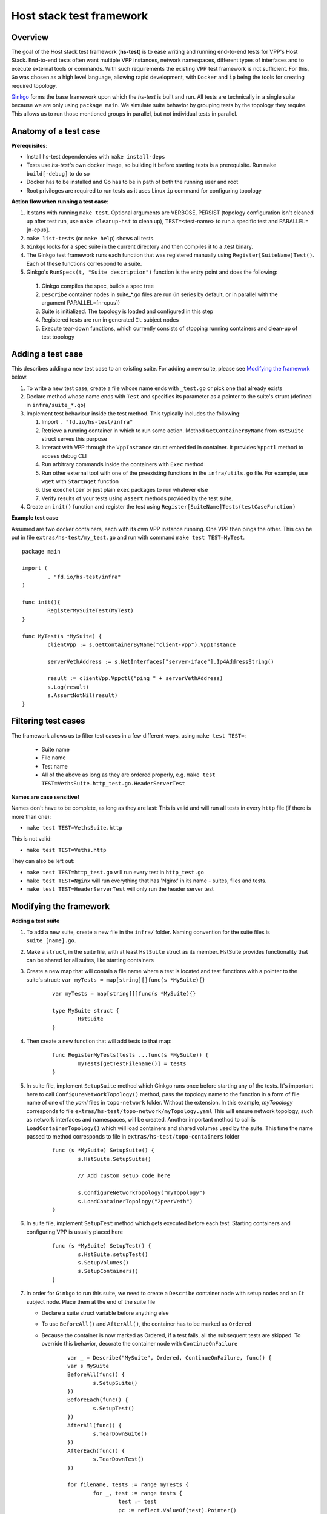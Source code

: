 Host stack test framework
=========================

Overview
--------

The goal of the Host stack test framework (**hs-test**) is to ease writing and running end-to-end tests for VPP's Host Stack.
End-to-end tests often want multiple VPP instances, network namespaces, different types of interfaces
and to execute external tools or commands. With such requirements the existing VPP test framework is not sufficient.
For this, ``Go`` was chosen as a high level language, allowing rapid development, with ``Docker`` and ``ip`` being the tools for creating required topology.

`Ginkgo`_ forms the base framework upon which the *hs-test* is built and run.
All tests are technically in a single suite because we are only using ``package main``. We simulate suite behavior by grouping tests by the topology they require.
This allows us to run those mentioned groups in parallel, but not individual tests in parallel.


Anatomy of a test case
----------------------

**Prerequisites**:

* Install hs-test dependencies with ``make install-deps``
* Tests use *hs-test*'s own docker image, so building it before starting tests is a prerequisite. Run ``make build[-debug]`` to do so
* Docker has to be installed and Go has to be in path of both the running user and root
* Root privileges are required to run tests as it uses Linux ``ip`` command for configuring topology

**Action flow when running a test case**:

#. It starts with running ``make test``. Optional arguments are VERBOSE, PERSIST (topology configuration isn't cleaned up after test run, use ``make cleanup-hst`` to clean up),
   TEST=<test-name> to run a specific test and PARALLEL=[n-cpus].
#. ``make list-tests`` (or ``make help``) shows all tests.
#. ``Ginkgo`` looks for a spec suite in the current directory and then compiles it to a .test binary.
#. The Ginkgo test framework runs each function that was registered manually using ``Register[SuiteName]Test()``. Each of these functions correspond to a suite.
#. Ginkgo's ``RunSpecs(t, "Suite description")`` function is the entry point and does the following:

  #. Ginkgo compiles the spec, builds a spec tree
  #. ``Describe`` container nodes in suite\_\*.go files are run (in series by default, or in parallel with the argument PARALLEL=[n-cpus])
  #. Suite is initialized. The topology is loaded and configured in this step
  #. Registered tests are run in generated ``It`` subject nodes
  #. Execute tear-down functions, which currently consists of stopping running containers
     and clean-up of test topology

Adding a test case
------------------

This describes adding a new test case to an existing suite.
For adding a new suite, please see `Modifying the framework`_ below.

#. To write a new test case, create a file whose name ends with ``_test.go`` or pick one that already exists
#. Declare method whose name ends with ``Test`` and specifies its parameter as a pointer to the suite's struct (defined in ``infra/suite_*.go``)
#. Implement test behaviour inside the test method. This typically includes the following:

   #. Import ``. "fd.io/hs-test/infra"``
   #. Retrieve a running container in which to run some action. Method ``GetContainerByName``
      from ``HstSuite`` struct serves this purpose
   #. Interact with VPP through the ``VppInstance`` struct embedded in container. It provides ``Vppctl`` method to access debug CLI
   #. Run arbitrary commands inside the containers with ``Exec`` method
   #. Run other external tool with one of the preexisting functions in the ``infra/utils.go`` file.
      For example, use ``wget`` with ``StartWget`` function
   #. Use ``exechelper`` or just plain ``exec`` packages to run whatever else
   #. Verify results of your tests using ``Assert`` methods provided by the test suite.

#. Create an ``init()`` function and register the test using ``Register[SuiteName]Tests(testCaseFunction)``


**Example test case**

Assumed are two docker containers, each with its own VPP instance running. One VPP then pings the other.
This can be put in file ``extras/hs-test/my_test.go`` and run with command ``make test TEST=MyTest``.

::

        package main

        import (
                . "fd.io/hs-test/infra"
        )

        func init(){
                RegisterMySuiteTest(MyTest)
        }

        func MyTest(s *MySuite) {
                clientVpp := s.GetContainerByName("client-vpp").VppInstance

                serverVethAddress := s.NetInterfaces["server-iface"].Ip4AddressString()

                result := clientVpp.Vppctl("ping " + serverVethAddress)
                s.Log(result)
                s.AssertNotNil(result)
        }


Filtering test cases
--------------------

The framework allows us to filter test cases in a few different ways, using ``make test TEST=``:

        * Suite name
        * File name
        * Test name
        * All of the above as long as they are ordered properly, e.g. ``make test TEST=VethsSuite.http_test.go.HeaderServerTest``

**Names are case sensitive!**

Names don't have to be complete, as long as they are last:
This is valid and will run all tests in every ``http`` file (if there is more than one):

* ``make test TEST=VethsSuite.http``

This is not valid:

* ``make test TEST=Veths.http``

They can also be left out:

* ``make test TEST=http_test.go`` will run every test in ``http_test.go``
* ``make test TEST=Nginx`` will run everything that has 'Nginx' in its name - suites, files and tests.
* ``make test TEST=HeaderServerTest`` will only run the header server test


Modifying the framework
-----------------------

**Adding a test suite**

.. _test-convention:

#. To add a new suite, create a new file in the ``infra/`` folder. Naming convention for the suite files is ``suite_[name].go``.

#. Make a ``struct``, in the suite file, with at least ``HstSuite`` struct as its member.
   HstSuite provides functionality that can be shared for all suites, like starting containers

#. Create a new map that will contain a file name where a test is located and test functions with a pointer to the suite's struct: ``var myTests = map[string][]func(s *MySuite){}``

        ::

                var myTests = map[string][]func(s *MySuite){}

                type MySuite struct {
                        HstSuite
                }


#. Then create a new function that will add tests to that map:

        ::

                func RegisterMyTests(tests ...func(s *MySuite)) {
	                myTests[getTestFilename()] = tests
                }


#. In suite file, implement ``SetupSuite`` method which Ginkgo runs once before starting any of the tests.
   It's important here to call ``ConfigureNetworkTopology()`` method,
   pass the topology name to the function in a form of file name of one of the *yaml* files in ``topo-network`` folder.
   Without the extension. In this example, *myTopology* corresponds to file ``extras/hs-test/topo-network/myTopology.yaml``
   This will ensure network topology, such as network interfaces and namespaces, will be created.
   Another important method to call is ``LoadContainerTopology()`` which will load
   containers and shared volumes used by the suite. This time the name passed to method corresponds
   to file in ``extras/hs-test/topo-containers`` folder

        ::

                func (s *MySuite) SetupSuite() {
                        s.HstSuite.SetupSuite()

                        // Add custom setup code here

                        s.ConfigureNetworkTopology("myTopology")
                        s.LoadContainerTopology("2peerVeth")
                }

#. In suite file, implement ``SetupTest`` method which gets executed before each test. Starting containers and
   configuring VPP is usually placed here

        ::

                func (s *MySuite) SetupTest() {
                        s.HstSuite.setupTest()
                        s.SetupVolumes()
                        s.SetupContainers()
                }

#. In order for ``Ginkgo`` to run this suite, we need to create a ``Describe`` container node with setup nodes and an ``It`` subject node.
   Place them at the end of the suite file

   * Declare a suite struct variable before anything else
   * To use ``BeforeAll()`` and ``AfterAll()``, the container has to be marked as ``Ordered``
   * Because the container is now marked as Ordered, if a test fails, all the subsequent tests are skipped.
     To override this behavior, decorate the container node with ``ContinueOnFailure``

        ::

                var _ = Describe("MySuite", Ordered, ContinueOnFailure, func() {
        	var s MySuite
        	BeforeAll(func() {
        		s.SetupSuite()
        	})
        	BeforeEach(func() {
        		s.SetupTest()
        	})
        	AfterAll(func() {
        		s.TearDownSuite()
        	})
        	AfterEach(func() {
        		s.TearDownTest()
        	})

        	for filename, tests := range myTests {
        		for _, test := range tests {
        			test := test
        			pc := reflect.ValueOf(test).Pointer()
        			funcValue := runtime.FuncForPC(pc)
        			testName := filename + "/" + strings.Split(funcValue.Name(), ".")[2]
        			It(testName, func(ctx SpecContext) {
        				s.Log(testName + ": BEGIN")
        				test(&s)
        			}, SpecTimeout(SuiteTimeout))
        		}
        	}
                })

#. Notice the loop - it will generate multiple ``It`` nodes, each running a different test.
   ``test := test`` is necessary, otherwise only the last test in a suite will run.
   For a more detailed description, check Ginkgo's documentation: https://onsi.github.io/ginkgo/#dynamically-generating-specs\.

#. ``testName`` contains the test name in the following format: ``[name]_test.go/MyTest``.

#. To run certain tests solo, create a register function and a map that will only contain tests that have to run solo.
   Add a ``Serial`` decorator to the container node and ``Label("SOLO")`` to the ``It`` subject node:

        ::

                var _ = Describe("MySuiteSolo", Ordered, ContinueOnFailure, Serial, func() {
                        ...
                        It(testName, Label("SOLO"), func(ctx SpecContext) {
                                s.Log(testName + ": BEGIN")
			        test(&s)
		        }, SpecTimeout(time.Minute*5))
                })

#. Next step is to add test cases to the suite. For that, see section `Adding a test case`_ above

**Adding a topology element**

Topology configuration exists as ``yaml`` files in the ``extras/hs-test/topo-network`` and
``extras/hs-test/topo-containers`` folders. Processing of a network topology file for a particular test suite
is started by the ``configureNetworkTopology`` method depending on which file's name is passed to it.
Specified file is loaded and converted into internal data structures which represent various elements of the topology.
After parsing the configuration, framework loops over the elements and configures them one by one on the host system.

These are currently supported types of network elements.

* ``netns`` - network namespace
* ``veth`` - veth network interface, optionally with target network namespace or IPv4 address
* ``bridge`` - ethernet bridge to connect created interfaces, optionally with target network namespace
* ``tap`` - tap network interface with IP address

Similarly, container topology is started by ``loadContainerTopology()``, configuration file is processed
so that test suite retains map of defined containers and uses that to start them at the beginning
of each test case and stop containers after the test finishes. Container configuration can specify
also volumes which allow to share data between containers or between host system and containers.

Supporting a new type of topology element requires adding code to recognize the new element type during loading.
And adding code to set up the element in the host system with some Linux tool, such as *ip*.
This should be implemented in ``netconfig.go`` for network and in ``container.go`` for containers and volumes.

**Communicating between containers**

When two VPP instances or other applications, each in its own Docker container,
want to communicate there are typically two ways this can be done within *hs-test*.

* Network interfaces. Containers are being created with ``-d --network host`` options,
  so they are connected with interfaces created in host system
* Shared folders. Containers are being created with ``-v`` option to create shared `volumes`_ between host system and containers
  or just between containers

Host system connects to VPP instances running in containers using a shared folder
where binary API socket is accessible by both sides.

**Adding an external tool**

If an external program should be executed as part of a test case, it might be useful to wrap its execution in its own function.
These types of functions are placed in the ``utils.go`` file. If the external program is not available by default in Docker image,
add its installation to ``extras/hs-test/Dockerfile.vpp`` in ``apt-get install`` command.
Alternatively copy the executable from host system to the Docker image, similarly how the VPP executables and libraries are being copied.

**Skipping tests**

``HstSuite`` provides several methods that can be called in tests for skipping it conditionally or unconditionally such as:
``skip()``, ``SkipIfMultiWorker()``, ``SkipUnlessExtendedTestsBuilt()``. You can also use Ginkgo's ``Skip()``.
However the tests currently run under test suites which set up topology and containers before actual test is run. For the reason of saving
test run time it is not advisable to use aforementioned skip methods and instead, just don't register the test.

**External dependencies**

* Linux tools ``ip``, ``brctl``
* Standalone programs ``wget``, ``iperf3`` - since these are downloaded when Docker image is made,
  they are reasonably up-to-date automatically
* Programs in Docker images  - ``envoyproxy/envoy-contrib`` and ``nginx``
* ``http_server`` - homegrown application that listens on specified port and sends a test file in response
* Non-standard Go libraries - see ``extras/hs-test/go.mod``

Generally, these will be updated on a per-need basis, for example when a bug is discovered
or a new version incompatibility issue occurs.

Debugging a test
----------------

GDB
^^^

It is possible to debug VPP by attaching ``gdb`` before test execution by adding ``DEBUG=true`` like follows:

::

    $ make test TEST=LDPreloadIperfVppTest DEBUG=true
    ...
    run following command in different terminal:
    docker exec -it server-vpp2456109 gdb -ex "attach $(docker exec server-vpp2456109 pidof vpp)"
    Afterwards press CTRL+\ to continue

If a test consists of more VPP instances then this is done for each of them.

Utility methods
^^^^^^^^^^^^^^^

**Packet Capture**

It is possible to use VPP pcap trace to capture received and sent packets.
You just need to add ``EnablePcapTrace`` to ``SetupTest`` method in test suite and ``CollectPcapTrace`` to ``TearDownTest``.
This way pcap trace is enabled on all interfaces and to capture maximum 10000 packets.
Your pcap file will be located in the test execution directory.

**Event Logger**

``clib_warning`` is a handy way to add debugging output, but in some cases it's not appropriate for per-packet use in data plane code.
In this case VPP event logger is better option, for example you can enable it for TCP or session layer in build time.
To collect traces when test ends you just need to add ``CollectEventLogs`` method to ``TearDownTest`` in the test suite.
Your event logger file will be located in the test execution directory.
To view events you can use :ref:`G2 graphical event viewer <eventviewer>` or ``convert_evt`` tool, located in ``src/scripts/host-stack/``,
which convert event logs to human readable text.

Memory leak testing
^^^^^^^^^^^^^^^^^^^

It is possible to use VPP memory traces to diagnose if and where memory leaks happen by comparing of two traces at different point in time.
You can do it by test like following:

::

    func MemLeakTest(s *NoTopoSuite) {
    	s.SkipUnlessLeakCheck()  // test is excluded from usual test run
    	vpp := s.GetContainerByName("vpp").VppInstance
    	/* do your configuration here */
    	vpp.Disconnect()  // no goVPP less noise
    	vpp.EnableMemoryTrace()  // enable memory traces
    	traces1, err := vpp.GetMemoryTrace()  // get first sample
    	s.AssertNil(err, fmt.Sprint(err))
    	vpp.Vppctl("test mem-leak")  // execute some action
    	traces2, err := vpp.GetMemoryTrace()  // get second sample
    	s.AssertNil(err, fmt.Sprint(err))
    	vpp.MemLeakCheck(traces1, traces2)  // compare samples and generate report
    }

To get your memory leak report run following command:

::

    $ make test-leak TEST=MemLeakTest
    ...
    NoTopoSuiteSolo mem_leak_test.go/MemLeakTest [SOLO]
    /home/matus/vpp/extras/hs-test/infra/suite_no_topo.go:113

      Report Entries >>

      SUMMARY: 112 byte(s) leaked in 1 allocation(s)
       - /home/matus/vpp/extras/hs-test/infra/vppinstance.go:624 @ 07/19/24 15:53:33.539

        leak of 112 byte(s) in 1 allocation(s) from:
            #0 clib_mem_heap_alloc_aligned + 0x31
            #1 _vec_alloc_internal + 0x113
            #2 _vec_validate + 0x81
            #3 leak_memory_fn + 0x4f
            #4 0x7fc167815ac3
            #5 0x7fc1678a7850
      << Report Entries
    ------------------------------


.. _ginkgo: https://onsi.github.io/ginkgo/
.. _volumes: https://docs.docker.com/storage/volumes/
